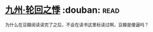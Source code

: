 * [[https://book.douban.com/subject/4811938/][九州·轮回之悸]]    :douban::read:
为什么在豆瓣阅读读完了之后，不会在读书这里标读过啊，豆瓣是傻逼吗？
